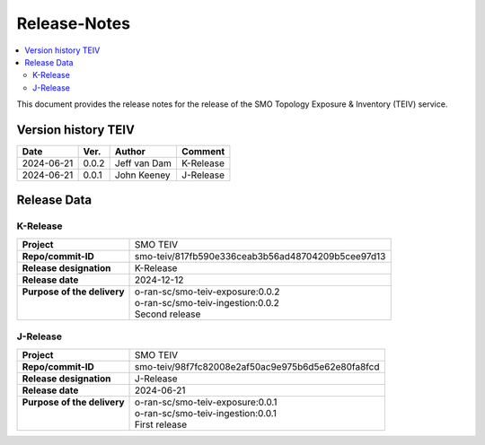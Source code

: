 .. This work is licensed under a Creative Commons Attribution 4.0 International License.
.. http://creativecommons.org/licenses/by/4.0
.. Copyright (C) 2024 OpenInfra Foundation Europe. All rights reserved.

.. _release_notes:


=============
Release-Notes
=============

.. contents::
   :depth: 3
   :local:

This document provides the release notes for the release of the SMO Topology Exposure & Inventory (TEIV) service.


Version history TEIV
====================

+------------+----------+------------------+--------------------+
| **Date**   | **Ver.** | **Author**       | **Comment**        |
|            |          |                  |                    |
+------------+----------+------------------+--------------------+
| 2024-06-21 |  0.0.2   |  Jeff van Dam    | K-Release          |
+------------+----------+------------------+--------------------+
| 2024-06-21 |  0.0.1   |  John Keeney     | J-Release          |
+------------+----------+------------------+--------------------+


Release Data
============

K-Release
---------
+------------------------------+---------------------------------------------------+
| **Project**                  | SMO TEIV                                          |
+------------------------------+---------------------------------------------------+
| **Repo/commit-ID**           | smo-teiv/817fb590e336ceab3b56ad48704209b5cee97d13 |
+------------------------------+---------------------------------------------------+
| **Release designation**      | K-Release                                         |
+------------------------------+---------------------------------------------------+
| **Release date**             | 2024-12-12                                        |
+------------------------------+---------------------------------------------------+
|| **Purpose of the delivery** || o-ran-sc/smo-teiv-exposure:0.0.2                 |
||                             || o-ran-sc/smo-teiv-ingestion:0.0.2                |
||                             || Second release                                   |
+------------------------------+---------------------------------------------------+

J-Release
---------
+------------------------------+---------------------------------------------------+
| **Project**                  | SMO TEIV                                          |
+------------------------------+---------------------------------------------------+
| **Repo/commit-ID**           | smo-teiv/98f7fc82008e2af50ac9e975b6d5e62e80fa8fcd |
+------------------------------+---------------------------------------------------+
| **Release designation**      | J-Release                                         |
+------------------------------+---------------------------------------------------+
| **Release date**             | 2024-06-21                                        |
+------------------------------+---------------------------------------------------+
|| **Purpose of the delivery** || o-ran-sc/smo-teiv-exposure:0.0.1                 |
||                             || o-ran-sc/smo-teiv-ingestion:0.0.1                |
||                             || First release                                    |
+------------------------------+---------------------------------------------------+